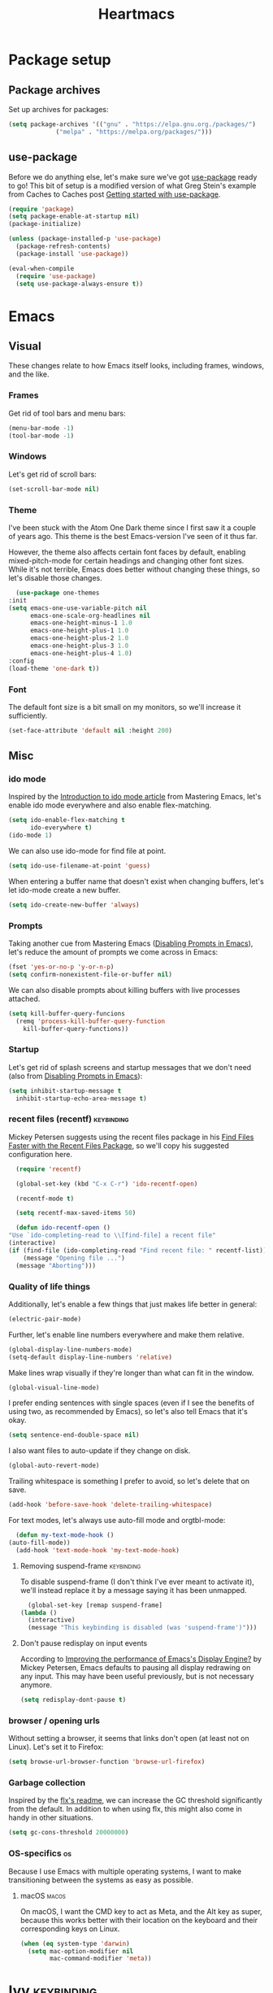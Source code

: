 #+TITLE: Heartmacs
#+PROPERTY: header-args :results silent :tangle yes :comments both
#+TAGS: keybinding | { os : macos | linux } | GTD

* Package setup
** Package archives
   Set up archives for packages:
   #+BEGIN_SRC emacs-lisp
     (setq package-archives '(("gnu" . "https://elpa.gnu.org./packages/")
			      ("melpa" . "https://melpa.org/packages/")))
   #+END_SRC
** use-package
   Before we do anything else, let's make sure we've got [[https://github.com/jwiegley/use-package][use-package]]
   ready to go! This bit of setup is a modified version of what Greg
   Stein's example from Caches to Caches post [[http://cachestocaches.com/2015/8/getting-started-use-package/][Getting started with
   use-package]].
   #+BEGIN_SRC emacs-lisp
     (require 'package)
     (setq package-enable-at-startup nil)
     (package-initialize)

     (unless (package-installed-p 'use-package)
       (package-refresh-contents)
       (package-install 'use-package))

     (eval-when-compile
       (require 'use-package)
       (setq use-package-always-ensure t))
   #+END_SRC

* Emacs

** Visual
  These changes relate to how Emacs itself looks, including frames,
  windows, and the like.
*** Frames
    Get rid of tool bars and menu bars:
    #+BEGIN_SRC emacs-lisp
      (menu-bar-mode -1)
      (tool-bar-mode -1)
    #+END_SRC
*** Windows
    Let's get rid of scroll bars:
    #+BEGIN_SRC emacs-lisp
      (set-scroll-bar-mode nil)
    #+END_SRC
*** Theme
    :PROPERTIES:
    :REPO:     [[https://github.com/balajisivaraman/emacs-one-themes][GitHub]]
    :END:

    I've been stuck with the Atom One Dark theme since I first saw it
    a couple of years ago. This theme is the best Emacs-version I've
    seen of it thus far.

    However, the theme also affects certain font faces by default,
    enabling mixed-pitch-mode for certain headings and changing other
    font sizes. While it's not terrible, Emacs does better without
    changing these things, so let's disable those changes.

    #+BEGIN_SRC emacs-lisp
      (use-package one-themes
	:init
	(setq emacs-one-use-variable-pitch nil
	      emacs-one-scale-org-headlines nil
	      emacs-one-height-minus-1 1.0
	      emacs-one-height-plus-1 1.0
	      emacs-one-height-plus-2 1.0
	      emacs-one-height-plus-3 1.0
	      emacs-one-height-plus-4 1.0)
	:config
	(load-theme 'one-dark t))

    #+END_SRC
*** Font
    The default font size is a bit small on my monitors, so we'll
    increase it sufficiently.
    #+BEGIN_SRC emacs-lisp
      (set-face-attribute 'default nil :height 200)
    #+END_SRC
** Misc

*** ido mode
    Inspired by the [[https://www.masteringemacs.org/article/introduction-to-ido-mode][Introduction to ido mode article]] from Mastering
    Emacs, let's enable ido mode everywhere and also enable
    flex-matching.
    #+begin_src emacs-lisp
      (setq ido-enable-flex-matching t
            ido-everywhere t)
      (ido-mode 1)
    #+end_src

    We can also use ido-mode for find file at point.
    #+BEGIN_SRC emacs-lisp
      (setq ido-use-filename-at-point 'guess)
    #+END_SRC

    When entering a buffer name that doesn't exist when changing
    buffers, let's let ido-mode create a new buffer.
    #+BEGIN_SRC emacs-lisp
    (setq ido-create-new-buffer 'always)
    #+END_SRC

*** Prompts
    Taking another cue from Mastering Emacs ([[https://www.masteringemacs.org/article/disabling-prompts-emacs][Disabling Prompts in
    Emacs]]), let's reduce the amount of prompts we come across in
    Emacs:
    #+BEGIN_SRC emacs-lisp
      (fset 'yes-or-no-p 'y-or-n-p)
      (setq confirm-nonexistent-file-or-buffer nil)
    #+END_SRC

    We can also disable prompts about killing buffers with live
    processes attached.
    #+BEGIN_SRC emacs-lisp
      (setq kill-buffer-query-funcions
	    (remq 'process-kill-buffer-query-function
		  kill-buffer-query-functions))
    #+END_SRC

*** Startup
    Let's get rid of splash screens and startup messages that we don't
    need (also from [[https://www.masteringemacs.org/article/disabling-prompts-emacs][Disabling Prompts in Emacs]]):
    #+BEGIN_SRC emacs-lisp
      (setq inhibit-startup-message t
	    inhibit-startup-echo-area-message t)
    #+END_SRC


*** recent files (recentf)                                       :keybinding:
    Mickey Petersen suggests using the recent files package in his
    [[https://www.masteringemacs.org/article/find-files-faster-recent-files-package][Find Files Faster with the Recent Files Package]], so we'll copy his
    suggested configuration here.

    #+BEGIN_SRC emacs-lisp
      (require 'recentf)

      (global-set-key (kbd "C-x C-r") 'ido-recentf-open)

      (recentf-mode t)

      (setq recentf-max-saved-items 50)

      (defun ido-recentf-open ()
	"Use `ido-completing-read to \\[find-file] a recent file"
	(interactive)
	(if (find-file (ido-completing-read "Find recent file: " recentf-list))
	    (message "Opening file ...")
	  (message "Aborting")))
    #+END_SRC

*** Quality of life things
    Additionally, let's enable a few things that just makes life
    better in general:
    #+BEGIN_SRC emacs-lisp
      (electric-pair-mode)
    #+END_SRC

    Further, let's enable line numbers everywhere and make them relative.
    #+BEGIN_SRC emacs-lisp
      (global-display-line-numbers-mode)
      (setq-default display-line-numbers 'relative)
    #+END_SRC

    Make lines wrap visually if they're longer than what can fit in
    the window.
    #+BEGIN_SRC emacs-lisp
      (global-visual-line-mode)
    #+END_SRC

    I prefer ending sentences with single spaces (even if I see the
    benefits of using two, as recommended by Emacs), so let's also
    tell Emacs that it's okay.
    #+BEGIN_SRC emacs-lisp
      (setq sentence-end-double-space nil)
    #+END_SRC

    I also want files to auto-update if they change on disk.
    #+begin_src emacs-lisp
      (global-auto-revert-mode)
    #+end_src

    Trailing whitespace is something I prefer to avoid, so let's
    delete that on save.
    #+begin_src emacs-lisp
      (add-hook 'before-save-hook 'delete-trailing-whitespace)
    #+end_src

    For text modes, let's always use auto-fill mode and orgtbl-mode:
    #+begin_src emacs-lisp
      (defun my-text-mode-hook ()
	(auto-fill-mode))
      (add-hook 'text-mode-hook 'my-text-mode-hook)
    #+end_src

**** Removing suspend-frame                                      :keybinding:
     To disable suspend-frame (I don't think I've ever meant to
     activate it), we'll instead replace it by a message saying it has
     been unmapped.
     #+BEGIN_SRC emacs-lisp
       (global-set-key [remap suspend-frame]
	 (lambda ()
	   (interactive)
	   (message "This keybinding is disabled (was 'suspend-frame')")))
     #+END_SRC

**** Don't pause redisplay on input events
     According to [[https://www.masteringemacs.org/article/improving-performance-emacs-display-engine][Improving the performance of Emacs's Display Engine?]]
     by Mickey Petersen, Emacs defaults to pausing all display
     redrawing on any input. This may have been useful previously, but
     is not necessary anymore.
     #+BEGIN_SRC emacs-lisp
       (setq redisplay-dont-pause t)
     #+END_SRC

*** browser / opening urls
    Without setting a browser, it seems that links don't open (at
    least not on Linux). Let's set it to Firefox:
    #+BEGIN_SRC emacs-lisp
      (setq browse-url-browser-function 'browse-url-firefox)
    #+END_SRC
*** Garbage collection
    Inspired by the [[https://github.com/lewang/flx][flx's readme]], we can increase the GC threshold
    significantly from the default. In addition to when using flx,
    this might also come in handy in other situations.
    #+BEGIN_SRC emacs-lisp
      (setq gc-cons-threshold 20000000)
    #+END_SRC
*** OS-specifics                                                         :os:
    Because I use Emacs with multiple operating systems, I want to make transitioning between the systems as easy as possible.
**** macOS                                                            :macos:
     On macOS, I want the CMD key to act as Meta, and the Alt key as super, because this works better with their location on the keyboard and their corresponding keys on Linux.
     #+begin_src emacs-lisp
       (when (eq system-type 'darwin)
         (setq mac-option-modifier nil
               mac-command-modifier 'meta))
     #+end_src
* Ivy                                                            :keybinding:
  Following the [[https://oremacs.com/swiper/][Ivy Documentation]], let's install Ivy (and Counsel and
  Swiper) using counsel. We'll also replace normal isearch with Ivy's
  ~swiper-isearch~ and the regular ~yank-pop~ functionality with
  ~counsel-yank-pop~.

  For searches, I also prefer using a fuzzier regex pattern than the
  default, so this is set up by assigning ~ivy--regex-fuzzy~.

  #+BEGIN_SRC emacs-lisp
    (use-package counsel
      :demand t
      :config
      (ivy-mode 1)
      (setq ivy-use-virtual-buffers t
	    ivy-count-format "(%d/%d)"
	    ivy-re-builders-alist '((swiper-isearch . ivy--regex-plus)
				    (t . ivy--regex-fuzzy))
	    ivy-wrap t)
      :bind (("C-S-s" . swiper-isearch)
	     ("C-M-y" . counsel-yank-pop)))
  #+END_SRC
* Flycheck
  #+BEGIN_SRC emacs-lisp
    (use-package flycheck
      :ensure t
      :config (global-flycheck-mode))
  #+END_SRC

* TODO Company                                                   :keybinding:
  Completion is important! [[https://github.com/company-mode/company-mode][Company-mode repo]]

  We need to set this up properly. In addition to wanting to use
  tab-n-go, I also want to be able to use TAB to expand completions
  with function arguments (like Rust Analyzer).

  In addition to the basic company-mode configuration, I also use
  [[https://github.com/company-mode/company-mode/blob/master/company-tng.el][company-tng]] to get YCMD-like behavior.  This requires a little extra
  bit of configuration to get set up.

  #+BEGIN_SRC emacs-lisp
    (defun my-company-tng-setup ()
      (setq company-require-match nil
	    company-frontends '(company-pseudo-tooltip-unless-just-one-frontend
				company-echo-metadata-frontend
				company-tng-frontend
				company-preview-if-just-one-frontend))
      (let ((keymap company-active-map))
	(define-key keymap [return] nil)
	(define-key keymap (kbd "TAB") 'company-complete-selection)
	(define-key keymap (kbd "<C-right>") 'company-complete-common)
	(define-key keymap (kbd "RET") nil)))
    (use-package company
      :config
      (global-company-mode)
      (global-set-key (kbd "C-<f5>") 'company-complete)
      (my-company-tng-setup)
      (setq company-idle-delay 0.2
	    company-selection-wrap-around t))
  #+END_SRC

  When using varying font sizes within a buffer, this can make the
  company completion dropdown misaligned (with itself, even). Using
  the [[https://github.com/tumashu/company-posframe][company-posframe package]] appears to fix this by putting
  completions in a separate frame.
  #+BEGIN_SRC emacs-lisp
    (use-package company-posframe
      :after company
      :config (company-posframe-mode 1))
  #+END_SRC

  To make completions a bit smoother, I use [[https://github.com/PythonNut/company-flx][company-flx]] to allow for
  fuzzy matching when company uses the company-capf backend. I'll also
  add ~fuzzy~ to the list of completion styles.
  #+BEGIN_SRC emacs-lisp
    (use-package company-flx
      :after company
      :config
      (company-flx-mode 1)
      (add-to-list 'completion-styles 'fuzzy))
  #+END_SRC
* TODO Magit                                                     :keybinding:
  Because it's simply one of the best git experiences out there, of
  course I want to enable and use Magit:
  #+BEGIN_SRC emacs-lisp
    (use-package magit
      :bind (("C-x g" . magit-status)
	     ("C-x M-g" . magit-dispatch)))
  #+END_SRC

  Additionally, to smooth out the workflow with GitHub and GitLab,
  let's also use Forge.

  Note: this is currently commented out because Forge seems to throw
  errors when I've already got spacemacs set up in
  ~user-emacs-directory~. Comment this back in when I switch over.
  #+BEGIN_SRC emacs-lisp
    ;; (use-package forge
    ;;   :after magit
    ;;   :demand t
    ;;   :config
    ;;   (add-to-list 'forge-alist
    ;; 	       '("gitlab.intility.no" "gitlab.intility.no/api/v4" "gitlab.intility.no" forge-gitlab-repository))
    ;;   :bind (:map magit-mode-map
    ;; 	      ("C-c M-w" . forge-copy-url-at-point-as-kill)))
  #+END_SRC
* Rainbow delimiters
  Rainbow delimiters make it much easier to read a lot of code, so
  let's set them up.
  #+BEGIN_SRC emacs-lisp
    (use-package rainbow-delimiters
      :hook ((prog-mode text-mode) . rainbow-delimiters-mode))
  #+END_SRC

* which-key                                                      :keybinding:
  :PROPERTIES:
  :REPO:     [[https://github.com/justbur/emacs-which-key/][GitHub]]
  :END:

  which-key shows you a pop-up when you're in the middle of typing key
  combinations. If you forget what the exact combination is, this can
  be a very useful guide.

  Because I generally don't want which-key to pop up and disturb the
  current frame, I'd like it only to trigger manually. The recommended
  way of doing this is by increasing the initial idle delay.

  #+BEGIN_SRC emacs-lisp
    (use-package which-key
      :demand t
      :config
      (which-key-mode)
      (setq which-key-show-early-on-C-h t)
      (setq which-key-idle-delay 10000)
      (setq which-key-idle-secondary-delay 0.05))
  #+END_SRC

* TODO LSP mode                                                  :keybinding:
  :PROPERTIES:
  :REPO:     [[https://github.com/emacs-lsp/lsp-mode][GitHub]]
  :END:
  :LOGBOOK:
  - State "TODO"       from              [2020-08-11 Tue 20:06]
  :END:

  TODO: run ~lsp-doctor~ and find out what you can fix. See [[https://emacs-lsp.github.io/lsp-mode/page/performance/][the
  performance page for more details]].

  This setup is nearly identical to the recommended approach in their
  [[https://emacs-lsp.github.io/lsp-mode/page/installation/][installation instructions]], with some minor tweaks.

  #+BEGIN_SRC emacs-lisp
    (setq lsp-keymap-prefix "<f6>")

    (use-package lsp-mode
      :demand t
      :hook
      ((lsp-mode . lsp-enable-which-key-integration))
      :commands lsp)
    (use-package lsp-ui :commands lsp-ui-mode
      :config
      (define-key lsp-ui-mode-map [remap xref-find-definitions] #'lsp-ui-peek-find-definitions)
      (define-key lsp-ui-mode-map [remap xref-find-references] #'lsp-ui-peek-find-references))

    (use-package lsp-ivy :commands lsp-ivy-workspace-symbol
      :bind (:map lsp-mode-map
		  ("<f6> w s" . lsp-ivy-workspace-symbol)))

    (use-package lsp-treemacs :commands lsp-treemacs-error-list)

    (use-package dap-mode)
  #+END_SRC

* Rust mode
  :PROPERTIES:
  :REPO:     [[https://github.com/rust-lang/rust-mode][GitHub]]
  :END:

  #+BEGIN_SRC emacs-lisp
    (use-package rust-mode
      :mode "\\.rs\\'"
      :after lsp-mode
      :hook
      (rust-mode . lsp-mode)
      :config
      (message "configuring rust-mode")
      (setq rust-format-on-save t
	    lsp-rust-server 'rust-analyzer))
  #+END_SRC

  We can also use [[https://github.com/flycheck/flycheck-rust][flycheck-rust]] to improve flycheck cargo handling.
  #+BEGIN_SRC emacs-lisp
    (use-package flycheck-rust
      :after rust-mode
      :hook
      (flycheck-mode . flycheck-rust-setup))
  #+END_SRC

* Direnv mode
  :PROPERTIES:
  :REPO:     [[https://github.com/wbolster/emacs-direnv][GitHub]]
  :END:

  [[https://direnv.net/][direnv]] is a great way to load directory-specific environments into
  your shell. direnv-mode does the same thing in Emacs. It works using
  Nix shells.
  #+BEGIN_SRC emacs-lisp
    (use-package direnv
      :demand t
      :config
      (direnv-mode)
      :bind
      (("<f5> d a" . direnv-allow)
       ("<f5> d u" . direnv-update-environment)))
  #+END_SRC
* Nix mode                                                       :keybinding:
  :PROPERTIES:
  :REPO:     [[https://github.com/NixOS/nix-mode/][GitHub]]
  :END:

  Using NixOS as my main OS and Nix shells for dev environments on
  other platforms, it's quite important to get this mode set up.

  Of note: nix-mode seems to have a dependency on json-mode, so make
  sure to only initialize after said mode.
  #+begin_src emacs-lisp
    (use-package nix-mode
      :after json-mode
      :mode "\\.nix\\'"
      :bind (:map nix-mode-map
		  ("C-c C-f" . nix-format-buffer)))
  #+end_src
* JSON mode
  :PROPERTIES:
  :REPO:      [[https://github.com/joshwnj/json-mode][GitHub]]
  :END:
  For JSON support and, more specifically, for Nix mode, which seems
  to require this.

  #+begin_src emacs-lisp
    (use-package json-mode)
  #+end_src

* Yasnippet
  :PROPERTIES:
  :REPO:     [[https://github.com/joaotavora/yasnippet][GitHub]]
  :END:

  #+BEGIN_SRC emacs-lisp
    (use-package yasnippet
      :demand t
      :config
      (yas-global-mode 1))
  #+END_SRC
  [[https://github.com/joaotavora/yasnippet][GitHub repo]]
* Hydra
  [[https://github.com/abo-abo/hydra][GitHub repo]]
* ace-window
  [[https://github.com/abo-abo/ace-window][GitHub repo]]
* TODO Surround
  I want to find some way to have the equivalent of vim/evil-surround
  but in pure Emacs-mode. Not sure how to do it just yet, but it
  should be possible. The easiest may be to use evil-surround, just
  mapped to an emacs-friendly binding. Something like ~M-o s ...~, for instance?
* TODO Change inner                                              :keybinding:
  Note: this could do with some improvements to also accept closing parens,
  braces, brackets, etc., and to allow certain shortcuts, such as ~b~ for
  ~parens~. Should actually be fairly doable. This has been reported previously
  ([[https://github.com/magnars/change-inner.el/issues/8][issue]]) and been deemed not worth doing. Another option is [[https://gist.github.com/alphapapa/fd7edf8104215028f3da][this gist]] by
  Alphapapa, which could work well.

  To emulate some of Vim's behavior, we'll use [[https://github.com/magnars/change-inner.el][change-inner.el]]:
  #+begin_src emacs-lisp
    (use-package change-inner
      :bind (("M-i" . change-inner)
	     ("M-o" . change-outer)))
  #+end_src
* [[https://github.com/magnars/multiple-cursors.el][multiple-cursors]]                                               :keybinding:
  :PROPERTIES:
  :REPO:     [[https://github.com/magnars/multiple-cursors.el][GitHub]]
  :END:

  #+BEGIN_SRC emacs-lisp
    (use-package multiple-cursors
      :config
      (define-key mc/keymap (kbd "<return>") nil)
      :bind
      ("C-S-n" . 'mc/mark-next-like-this-symbol)
      ("C-S-p" . 'mc/mark-previous-like-this-symbol)
      ("C-S-j" . 'mc/mark-next-like-this)
      ("C-S-k" . 'mc/mark-previous-like-this)
      ("C-S-a" . 'mc/mark-all-like-this))
  #+END_SRC
* Org mode

** Getting Things Done (GTD)                                            :GTD:
   Because I am working on implementing the GTD methodology, I want to configure org mode to work with this as easily as possible. This section is based heavily on [[https://emacs.cafe/emacs/orgmode/gtd/2017/06/30/orgmode-gtd.html][this blog post]] by Nicolas Petton over at [[https://emacs.cafe/emacs/orgmode/gtd/2017/06/30/orgmode-gtd.html][Emacs Café]].

*** Capture templates
    Configure capture templates to use for adding new entries to the inbox.
    #+begin_src emacs-lisp
      (setq org-capture-templates
	    '(("i" "Inbox (GTD)" entry (file "~/gtd/inbox.org")
	       "* %^{title}\n  :LOGBOOK:\n  - Created %U\n  :END:\n  %i%?"  :empty-lines 1)
	      ("p" "Project (GTD)" entry (file+headline "~/gtd/main.org" "Tasks")
	       "* %^{title} [/]\n  :LOGBOOK:\n  - Created %U\n  :END:\n  %i%?"  :empty-lines 1)))
    #+end_src

*** Refile targets
    Configure refile targets for when moving items from the inbox to their correct positions. The ~(nil :maxlevel . N)~ entry means that the current file will also be searched for refile targets, and the ~(org-buffer-list :maxlevel . N)~ entry means that any org buffer is also used for targets.
    #+begin_src emacs-lisp
      (setq org-refile-targets '((nil :maxlevel . 5)
                                 (org-buffer-list :maxlevel . 2)
                                 ("~/gtd/main.org" :maxlevel . 3)
                                 ("~/gtd/someday-maybe.org" :level . 1)
                                 ("~/gtd/tickler.org" :maxlevel . 2)))
    #+end_src

*** Tags
    I want to set up set of common tags. We'll define a group of mutually exclusive tags (prefixed with an '@') for /context/, and another set of tags for categories.
    #+begin_src emacs-lisp
      (setq org-tag-alist '((:startgroup)
                            ("@errand" . ?e)
                            ("@office" . ?o)
                            ("@home" . ?h)
                            ("@computer" . ?c)
                            ("@phone" . ?9)
                            (:endgroup)
                            (:newline)
                            (:startgroup)
                            ("fitness" . ?f)
                            (:grouptags)
                            (:startgroup)
                            ("LesMills" . ?l)
                            (:grouptags)
                            ("SHBAM" . ?S)
                            ("BODYATTACK" . ?A)
                            ("BODYCOMBAT" . ?C)
                            ("BODYPUMP" .?P)
                            (:endgroup)
                            (:endgroup)
                            (:startgroup)
                            ("website" . ?s)
                            (:grouptags)
                            ("blog" . ?b)
                            (:endgroup)
                            (:startgroup)
                            ("work" . ?w)
                            (:grouptags)
                            ("intility" . ?i)
                            (:endgroup)
                            (:startgroup)
                            ("home" . ?H)
                            (:grouptags)
                            ("clothing")
                            (:endgroup)
                            ("finance" . ?F)
                            ("personal" . ?p)
                            ("design" . ?D)
                            (:startgroup)
                            ("review" . ?r)
                            (:grouptags)
                            ("watch")
                            ("read")
                            ("listen")
                            (:endgroup)
                            (:startgrouptag)
                            ("dev" . ?d)
                            (:grouptags)
                            ("kubernetes" . ?8)
                            ("language" . ?L)
                            (:endgrouptag)
                            ("GTD" . ?g)
                            ("productivity")))
    #+end_src

    I also want to enable setting tags with a single press and without a pop-up menu:
    #+begin_src emacs-lisp
      (setq org-use-fast-tag-selection t)
      (setq org-fast-tag-selection-single-key t)
    #+end_src
*** todo keywords
    Here's the set of keywords I use for tracking states for my list items:
    #+begin_src emacs-lisp
      (setq org-todo-keywords
            '((sequence "TODO(t!)" "NEXT(n!)" "WAITING(w@)" "|" "DONE(d!)" "CANCELED(c!)")))
    #+end_src

*** key bindings                                                 :keybinding:
    Since let's also define some sensible bindings for org mode! In
    particular, let's make it easy to create capture templates and to
    view the agenda.
    #+BEGIN_SRC emacs-lisp
      (global-set-key (kbd "<f5> c") 'org-capture)
      (global-set-key (kbd "<f5> a") 'org-agenda)
    #+END_SRC
** Agenda

*** Agenda files                                                        :GTD:
    We only want to show agenda items from the GTD files where actual items lie, so there's no some day / maybe list included.
    #+begin_src emacs-lisp
      (setq org-agenda-files '("~/gtd/inbox.org"
                               "~/gtd/main.org"
                               "~/gtd/tickler.org"))
    #+end_src



*** Custom commands
    Let's create some custom commands to use with the agenda view:
    #+begin_src emacs-lisp
      (setq org-agenda-custom-commands
            '(("w" "Work" tags-todo "work")
              ("b" "Blog" tags-todo "blog")
              ("e" "Emacs" tags-todo "emacs")
              ("o" "Org" tags-todo "org")
              ("g" "GTD" tags-todo "GTD")))
    #+end_src

*** Weekly view
    For the weekly view, instead of seeing the current week (Monday through Sunday), I prefer seeing the next ~n~ and the previous ~m~ days.
    #+begin_src emacs-lisp
      (setq org-agenda-start-on-weekday nil
            org-agenda-span 10
            org-agenda-start-day "-3d")
    #+end_src

** Org-ref
   I use [[https://github.com/jkitchin/org-ref][org-ref]] for managing bibliographies and citations.

   #+begin_src emacs-lisp
     (use-package org-ref
       :after org
       :init (setq reftex-default-bibliography'("~/gtd/bibliography/references.bib")
                   org-ref-bibliography-notes "~/gtd/bibliography/notes.org"
                   org-ref-default-bibliography'("~/gtd/bibliography/references.bib")
                   org-ref-pdf-directory "~/gtd/bibliography/bibtex-pdfs/"
                   bibtex-completion-bibliography "~/gtd/bibliography/references.bib"
                   bibtex-completion-library-path "~/gtd/bibliography/bibtex-pdfs"
                   bibtex-completion-notes-path "~/gtd/bibliography/helm-bibtext-notes"))
   #+end_src

** Babel
   In addition to the basic org-babel setup, we can add some extra packages to make it even smoother to work with.

   One such package is [[https://github.com/zweifisch/ob-http][ob-http]], which allows you to make HTTP requests from org source blocks:
   #+begin_src emacs-lisp
     (use-package ob-http
       :init (add-to-list 'org-babel-load-languages '(http . t)))
   #+end_src

   Because I trust myself (somewhat foolishly perhaps) to only execute org code
   blocks that I know to be safe, I don't want to be prompted when executing a code block:
   #+begin_src emacs-lisp
     (setq org-confirm-babel-evaluate nil)
   #+end_src

** Other settings
   I like seeing symbols in my buffer, rather than LaTeX commands. This makes '\alpha + \pi' look like 'α + π' and also displays sub- and superscripts properly.
   #+begin_src emacs-lisp
     (setq org-pretty-entities t)
   #+end_src

   I also want my footnotes to be automatically sorted and renumbered whenever I insert a new one.
   #+begin_src emacs-lisp
     (setq org-footnote-auto-adjust t)
   #+end_src


   Furthermore, I /always/ want to org to log into drawers, so let's set that too:
   #+begin_src emacs-lisp
     (setq org-log-into-drawer t)
   #+end_src


* structure templates (using org-tempo or yasnippet)
* abbrev-mode
* [[https://github.com/rejeep/wrap-region.el][wrap-region]] / [[https://github.com/Fuco1/smartparens][smartparens]]
  I need something to wrap a region in delimiters. It seems both of
  these can do that. Additionally, smartparens can also delete or
  change surrounding delimiters, giving me that sweet vim-like control
  that I crave.
* [[https://github.com/smihica/emmet-mode][emmet-mode]]
* [[https://github.com/editorconfig/editorconfig-emacs][editorconfig]]
* Spell checker
  Enable regular spell checking in all text modes and prog type spell
  checking in prog modes:
  #+begin_src emacs-lisp
    (add-hook 'prog-mode-hook 'flyspell-prog-mode)
    (add-hook 'text-mode-hook 'flyspell-mode)
  #+end_src
* Markdown mode
  :PROPERTIES:
  :REPO:     [[https://github.com/jrblevin/markdown-mode][GitHub]]
  :END:

  #+begin_src emacs-lisp
    (use-package markdown-mode
      :mode (("\\.md\\'" . gfm-mode))
      :after
      (edit-indirect)
      :config
      (setq markdown-asymmetric-header t))
  #+end_src
* Edit-indirect
  :PROPERTIES:
  :REPO:     [[https://github.com/Fanael/edit-indirect][GitHub]]
  :END:

  To edit arbitrary code in separate buffers (the same way org mode
  does), the package edit-indirect exist. This is required by markdown
  mode to edit source code blocks in separate buffers.

  #+begin_src emacs-lisp
    (use-package edit-indirect)
  #+end_src
* Notmuch
* Elfeed
* link-hint
  :PROPERTIES:
  :REPO:     [[https://github.com/noctuid/link-hint.el][GitHub]]
  :END:

  Link-hint allows you to open any links in the current frame by
  typing a sequence of letters indicated by an overlay.
  #+BEGIN_SRC emacs-lisp
    (use-package link-hint
      :bind
      ("C-c l o" . link-hint-open-link)
      ("C-c l c" . link-hint-copy-link))
  #+END_SRC
* Perspectives
* Vim-like isearch motions
* mark-region
  :PROPERTIES:
  :REPO:     [[https://github.com/magnars/expand-region.el][GitHub]]
  :END:
